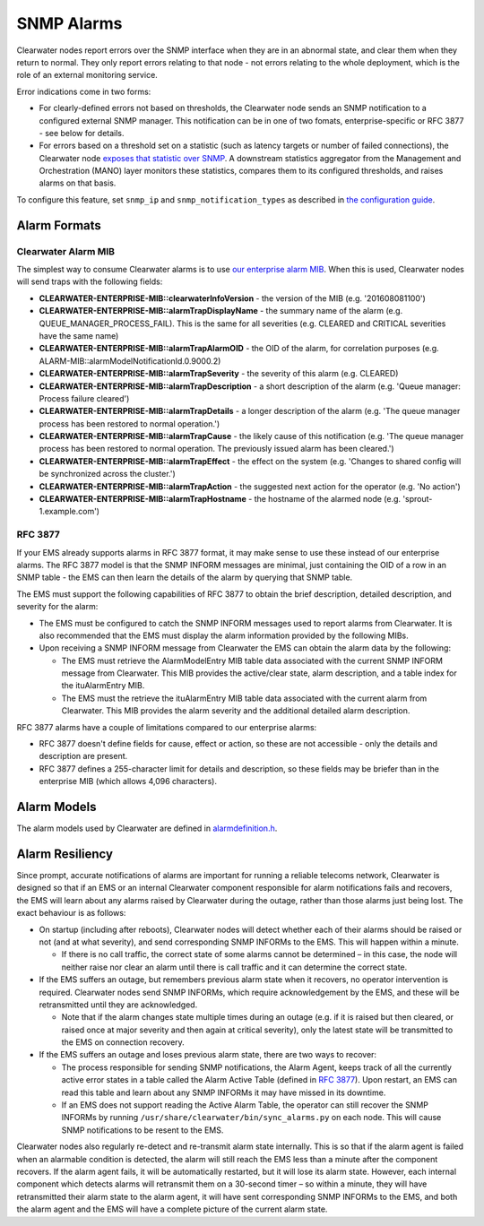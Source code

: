 SNMP Alarms
===========

Clearwater nodes report errors over the SNMP interface when they are in
an abnormal state, and clear them when they return to normal. They only
report errors relating to that node - not errors relating to the whole
deployment, which is the role of an external monitoring service.

Error indications come in two forms:

-  For clearly-defined errors not based on thresholds, the Clearwater
   node sends an SNMP notification to a configured external SNMP
   manager. This notification can be in one of two fomats,
   enterprise-specific or RFC 3877 - see below for details.

-  For errors based on a threshold set on a statistic (such as latency
   targets or number of failed connections), the Clearwater node
   `exposes that statistic over SNMP <Clearwater_SNMP_Statistics.html>`__.
   A downstream statistics aggregator from the Management and
   Orchestration (MANO) layer monitors these statistics, compares them
   to its configured thresholds, and raises alarms on that basis.

To configure this feature, set ``snmp_ip`` and
``snmp_notification_types`` as described in `the configuration
guide <Clearwater_Configuration_Options_Reference.html>`__.

Alarm Formats
-------------

Clearwater Alarm MIB
~~~~~~~~~~~~~~~~~~~~

The simplest way to consume Clearwater alarms is to use `our enterprise
alarm
MIB <https://raw.githubusercontent.com/Metaswitch/clearwater-snmp-handlers/master/CLEARWATER-ENTERPRISE-MIB>`__.
When this is used, Clearwater nodes will send traps with the following
fields:

-  **CLEARWATER-ENTERPRISE-MIB::clearwaterInfoVersion** - the version of
   the MIB (e.g. '201608081100')
-  **CLEARWATER-ENTERPRISE-MIB::alarmTrapDisplayName** - the summary
   name of the alarm (e.g. QUEUE\_MANAGER\_PROCESS\_FAIL). This is the
   same for all severities (e.g. CLEARED and CRITICAL severities have
   the same name)
-  **CLEARWATER-ENTERPRISE-MIB::alarmTrapAlarmOID** - the OID of the
   alarm, for correlation purposes (e.g.
   ALARM-MIB::alarmModelNotificationId.0.9000.2)
-  **CLEARWATER-ENTERPRISE-MIB::alarmTrapSeverity** - the severity of
   this alarm (e.g. CLEARED)
-  **CLEARWATER-ENTERPRISE-MIB::alarmTrapDescription** - a short
   description of the alarm (e.g. 'Queue manager: Process failure
   cleared')
-  **CLEARWATER-ENTERPRISE-MIB::alarmTrapDetails** - a longer
   description of the alarm (e.g. 'The queue manager process has been
   restored to normal operation.')
-  **CLEARWATER-ENTERPRISE-MIB::alarmTrapCause** - the likely cause of
   this notification (e.g. 'The queue manager process has been restored
   to normal operation. The previously issued alarm has been cleared.')
-  **CLEARWATER-ENTERPRISE-MIB::alarmTrapEffect** - the effect on the
   system (e.g. 'Changes to shared config will be synchronized across
   the cluster.')
-  **CLEARWATER-ENTERPRISE-MIB::alarmTrapAction** - the suggested next
   action for the operator (e.g. 'No action')
-  **CLEARWATER-ENTERPRISE-MIB::alarmTrapHostname** - the hostname of
   the alarmed node (e.g. 'sprout-1.example.com')

RFC 3877
~~~~~~~~

If your EMS already supports alarms in RFC 3877 format, it may make
sense to use these instead of our enterprise alarms. The RFC 3877 model
is that the SNMP INFORM messages are minimal, just containing the OID of
a row in an SNMP table - the EMS can then learn the details of the alarm
by querying that SNMP table.

The EMS must support the following capabilities of RFC 3877 to obtain
the brief description, detailed description, and severity for the alarm:

-  The EMS must be configured to catch the SNMP INFORM messages used to
   report alarms from Clearwater. It is also recommended that the EMS
   must display the alarm information provided by the following MIBs.

-  Upon receiving a SNMP INFORM message from Clearwater the EMS can
   obtain the alarm data by the following:

   -  The EMS must retrieve the AlarmModelEntry MIB table data
      associated with the current SNMP INFORM message from Clearwater.
      This MIB provides the active/clear state, alarm description, and a
      table index for the ituAlarmEntry MIB.

   -  The EMS must the retrieve the ituAlarmEntry MIB table data
      associated with the current alarm from Clearwater. This MIB
      provides the alarm severity and the additional detailed alarm
      description.

RFC 3877 alarms have a couple of limitations compared to our enterprise
alarms:

-  RFC 3877 doesn't define fields for cause, effect or action, so these
   are not accessible - only the details and description are present.
-  RFC 3877 defines a 255-character limit for details and description,
   so these fields may be briefer than in the enterprise MIB (which
   allows 4,096 characters).

Alarm Models
------------

The alarm models used by Clearwater are defined in
`alarmdefinition.h <https://github.com/Metaswitch/cpp-common/blob/master/include/alarmdefinition.h>`__.

Alarm Resiliency
----------------

Since prompt, accurate notifications of alarms are important for running
a reliable telecoms network, Clearwater is designed so that if an EMS or
an internal Clearwater component responsible for alarm notifications
fails and recovers, the EMS will learn about any alarms raised by
Clearwater during the outage, rather than those alarms just being lost.
The exact behaviour is as follows:

-  On startup (including after reboots), Clearwater nodes will detect
   whether each of their alarms should be raised or not (and at what
   severity), and send corresponding SNMP INFORMs to the EMS. This will
   happen within a minute.

   -  If there is no call traffic, the correct state of some alarms
      cannot be determined – in this case, the node will neither raise
      nor clear an alarm until there is call traffic and it can
      determine the correct state.

-  If the EMS suffers an outage, but remembers previous alarm state when
   it recovers, no operator intervention is required. Clearwater nodes
   send SNMP INFORMs, which require acknowledgement by the EMS, and
   these will be retransmitted until they are acknowledged.

   -  Note that if the alarm changes state multiple times during an
      outage (e.g. if it is raised but then cleared, or raised once at
      major severity and then again at critical severity), only the
      latest state will be transmitted to the EMS on connection
      recovery.

-  If the EMS suffers an outage and loses previous alarm state, there
   are two ways to recover:

   -  The process responsible for sending SNMP notifications, the Alarm
      Agent, keeps track of all the currently active error states in a
      table called the Alarm Active Table (defined in `RFC
      3877 <https://tools.ietf.org/html/rfc3877>`__). Upon restart, an
      EMS can read this table and learn about any SNMP INFORMs it may
      have missed in its downtime.
   -  If an EMS does not support reading the Active Alarm Table, the
      operator can still recover the SNMP INFORMs by running
      ``/usr/share/clearwater/bin/sync_alarms.py`` on each node. This
      will cause SNMP notifications to be resent to the EMS.

Clearwater nodes also regularly re-detect and re-transmit alarm state
internally. This is so that if the alarm agent is failed when an
alarmable condition is detected, the alarm will still reach the EMS less
than a minute after the component recovers. If the alarm agent fails, it
will be automatically restarted, but it will lose its alarm state.
However, each internal component which detects alarms will retransmit
them on a 30-second timer – so within a minute, they will have
retransmitted their alarm state to the alarm agent, it will have sent
corresponding SNMP INFORMs to the EMS, and both the alarm agent and the
EMS will have a complete picture of the current alarm state.
